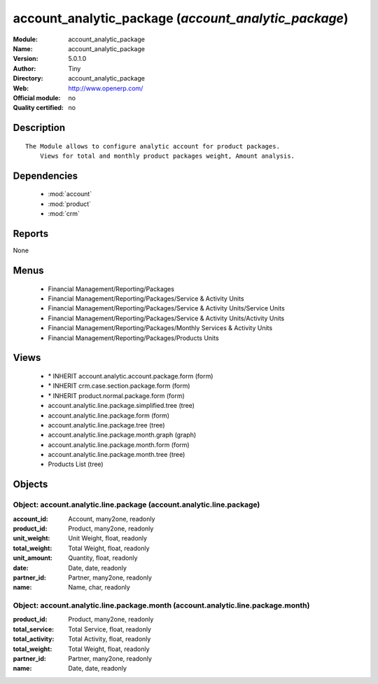 
.. module:: account_analytic_package
    :synopsis: account_analytic_package 
    :noindex:
.. 

.. raw:: html

    <link rel="stylesheet" href="../_static/hide_objects_in_sidebar.css" type="text/css" />

account_analytic_package (*account_analytic_package*)
=====================================================
:Module: account_analytic_package
:Name: account_analytic_package
:Version: 5.0.1.0
:Author: Tiny
:Directory: account_analytic_package
:Web: http://www.openerp.com/
:Official module: no
:Quality certified: no

Description
-----------

::

  The Module allows to configure analytic account for product packages.
      Views for total and monthly product packages weight, Amount analysis.

Dependencies
------------

 * :mod:`account`
 * :mod:`product`
 * :mod:`crm`

Reports
-------

None


Menus
-------

 * Financial Management/Reporting/Packages
 * Financial Management/Reporting/Packages/Service & Activity Units
 * Financial Management/Reporting/Packages/Service & Activity Units/Service Units
 * Financial Management/Reporting/Packages/Service & Activity Units/Activity Units
 * Financial Management/Reporting/Packages/Monthly Services & Activity Units
 * Financial Management/Reporting/Packages/Products Units

Views
-----

 * \* INHERIT account.analytic.account.package.form (form)
 * \* INHERIT crm.case.section.package.form (form)
 * \* INHERIT product.normal.package.form (form)
 * account.analytic.line.package.simplified.tree (tree)
 * account.analytic.line.package.form (form)
 * account.analytic.line.package.tree (tree)
 * account.analytic.line.package.month.graph (graph)
 * account.analytic.line.package.month.form (form)
 * account.analytic.line.package.month.tree (tree)
 * Products List (tree)


Objects
-------

Object: account.analytic.line.package (account.analytic.line.package)
#####################################################################



:account_id: Account, many2one, readonly





:product_id: Product, many2one, readonly





:unit_weight: Unit Weight, float, readonly





:total_weight: Total Weight, float, readonly





:unit_amount: Quantity, float, readonly





:date: Date, date, readonly





:partner_id: Partner, many2one, readonly





:name: Name, char, readonly




Object: account.analytic.line.package.month (account.analytic.line.package.month)
#################################################################################



:product_id: Product, many2one, readonly





:total_service: Total Service, float, readonly





:total_activity: Total Activity, float, readonly





:total_weight: Total Weight, float, readonly





:partner_id: Partner, many2one, readonly





:name: Date, date, readonly


